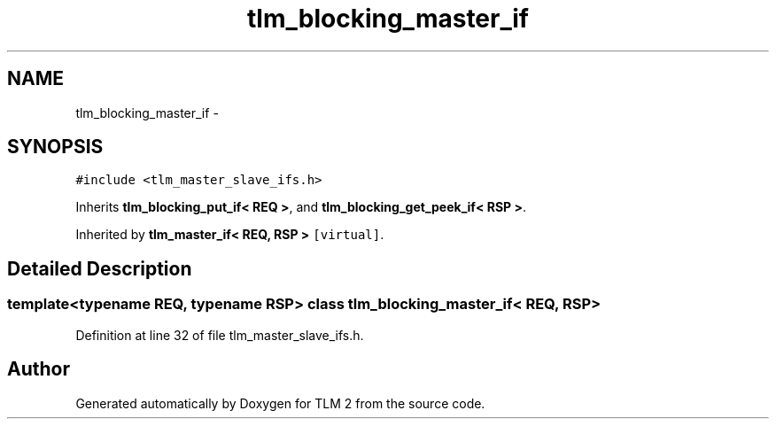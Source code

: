 .TH "tlm_blocking_master_if" 3 "17 Oct 2007" "Version 1" "TLM 2" \" -*- nroff -*-
.ad l
.nh
.SH NAME
tlm_blocking_master_if \- 
.SH SYNOPSIS
.br
.PP
\fC#include <tlm_master_slave_ifs.h>\fP
.PP
Inherits \fBtlm_blocking_put_if< REQ >\fP, and \fBtlm_blocking_get_peek_if< RSP >\fP.
.PP
Inherited by \fBtlm_master_if< REQ, RSP >\fP\fC [virtual]\fP.
.PP
.SH "Detailed Description"
.PP 

.SS "template<typename REQ, typename RSP> class tlm_blocking_master_if< REQ, RSP >"

.PP
Definition at line 32 of file tlm_master_slave_ifs.h.

.SH "Author"
.PP 
Generated automatically by Doxygen for TLM 2 from the source code.

